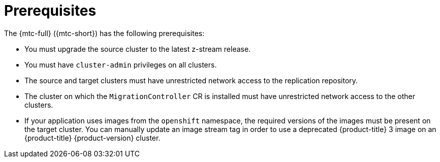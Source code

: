 // Module included in the following assemblies:
// * migration/migrating_3_4/migrating-applications-with-cam-3-4.adoc
// * migration/migrating_4_1_4/migrating-applications-with-cam-4-1-4.adoc
// * migration/migrating_4_2_4/migrating-applications-with-cam-4-2-4.adoc

[id='migration-prerequisites_{context}']
= Prerequisites

The {mtc-full} ({mtc-short}) has the following prerequisites:

ifdef::migrating-3-4[]
* You must have `podman` installed.
* The source cluster must be {product-title} 3.7, 3.9, 3.10, or 3.11.
endif::[]
* You must upgrade the source cluster to the latest z-stream release.
* You must have `cluster-admin` privileges on all clusters.
* The source and target clusters must have unrestricted network access to the replication repository.
* The cluster on which the `MigrationController` CR is installed must have unrestricted network access to the other clusters.
* If your application uses images from the `openshift` namespace, the required versions of the images must be present on the target cluster. You can manually update an image stream tag in order to use a deprecated {product-title} 3 image on an {product-title} {product-version} cluster.
